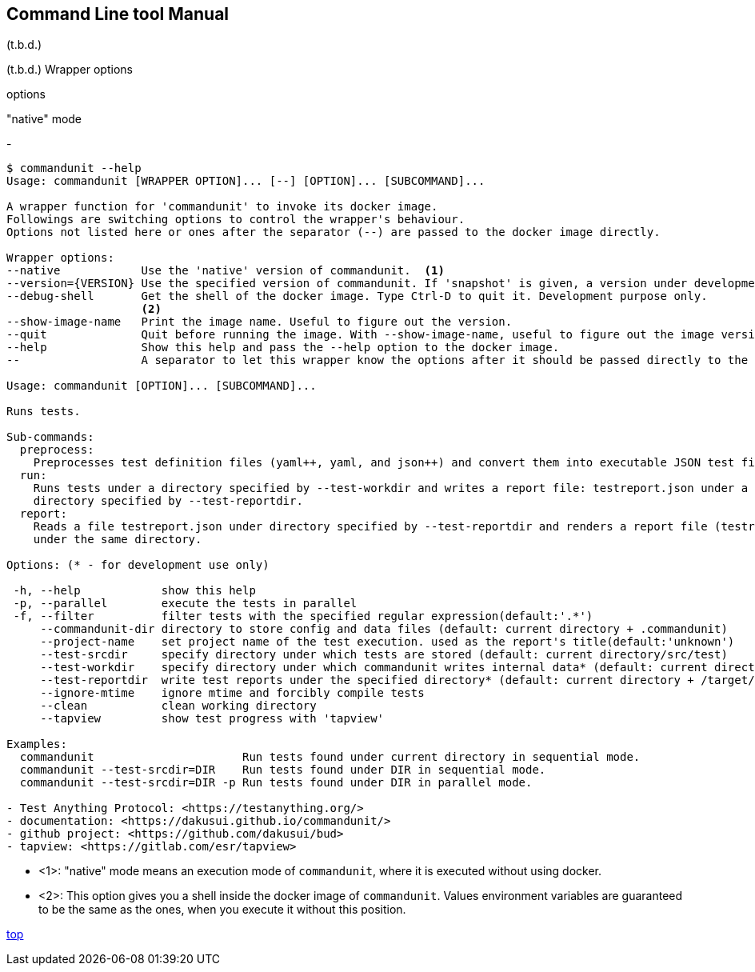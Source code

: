 == Command Line tool Manual

(t.b.d.)


(t.b.d.)
Wrapper options

options

"native" mode

-

[%nowrap, verse]
....
$ commandunit --help
Usage: commandunit [WRAPPER OPTION]... [--] [OPTION]... [SUBCOMMAND]...

A wrapper function for 'commandunit' to invoke its docker image.
Followings are switching options to control the wrapper's behaviour.
Options not listed here or ones after the separator (--) are passed to the docker image directly.

Wrapper options:
--native            Use the 'native' version of commandunit.  <1>
--version={VERSION} Use the specified version of commandunit. If 'snapshot' is given, a version under development is used (default: v1.24).
--debug-shell       Get the shell of the docker image. Type Ctrl-D to quit it. Development purpose only.
                    <2>
--show-image-name   Print the image name. Useful to figure out the version.
--quit              Quit before running the image. With --show-image-name, useful to figure out the image version
--help              Show this help and pass the --help option to the docker image.
--                  A separator to let this wrapper know the options after it should be passed directly to the image

Usage: commandunit [OPTION]... [SUBCOMMAND]...

Runs tests.

Sub-commands:
  preprocess:
    Preprocesses test definition files (yaml++, yaml, and json++) and convert them into executable JSON test files
  run:
    Runs tests under a directory specified by --test-workdir and writes a report file: testreport.json under a
    directory specified by --test-reportdir.
  report:
    Reads a file testreport.json under directory specified by --test-reportdir and renders a report file (testreport.adoc)
    under the same directory.

Options: (* - for development use only)

 -h, --help            show this help
 -p, --parallel        execute the tests in parallel
 -f, --filter          filter tests with the specified regular expression(default:'.*')
     --commandunit-dir directory to store config and data files (default: current directory + .commandunit)
     --project-name    set project name of the test execution. used as the report's title(default:'unknown')
     --test-srcdir     specify directory under which tests are stored (default: current directory/src/test)
     --test-workdir    specify directory under which commandunit writes internal data* (default: current directory + /target/commandunit/work)
     --test-reportdir  write test reports under the specified directory* (default: current directory + /target/commandunit/report)
     --ignore-mtime    ignore mtime and forcibly compile tests
     --clean           clean working directory
     --tapview         show test progress with 'tapview'

Examples:
  commandunit                      Run tests found under current directory in sequential mode.
  commandunit --test-srcdir=DIR    Run tests found under DIR in sequential mode.
  commandunit --test-srcdir=DIR -p Run tests found under DIR in parallel mode.

- Test Anything Protocol: <https://testanything.org/>
- documentation: <https://dakusui.github.io/commandunit/>
- github project: <https://github.com/dakusui/bud>
- tapview: <https://gitlab.com/esr/tapview>
....
- <1>: "native" mode means an execution mode of `commandunit`, where it is executed without using docker.
- <2>: This option gives you a shell inside the docker image of `commandunit`.
Values environment variables are guaranteed to be the same as the ones, when you execute it without this position.

[.text-right]
// suppress inspection "AsciiDocLinkResolve"
link:index.html[top]